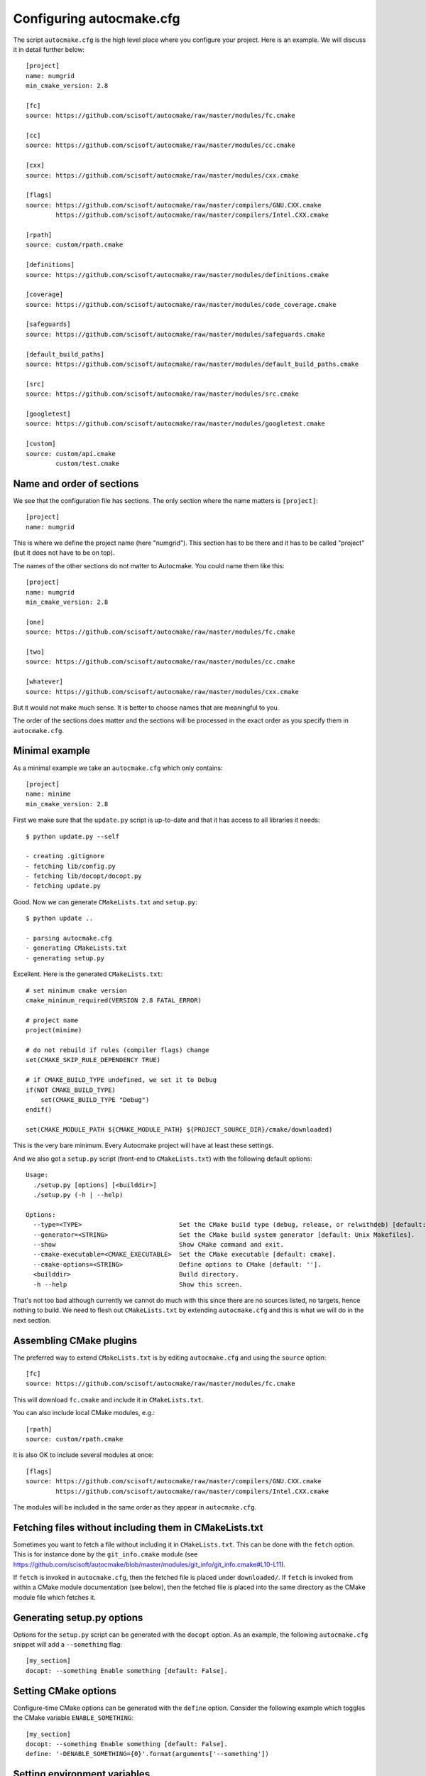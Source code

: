 
.. _autocmake_cfg:

Configuring autocmake.cfg
=========================

The script ``autocmake.cfg`` is the high level place where you configure
your project. Here is an example. We will discuss it in detail further
below::

  [project]
  name: numgrid
  min_cmake_version: 2.8

  [fc]
  source: https://github.com/scisoft/autocmake/raw/master/modules/fc.cmake

  [cc]
  source: https://github.com/scisoft/autocmake/raw/master/modules/cc.cmake

  [cxx]
  source: https://github.com/scisoft/autocmake/raw/master/modules/cxx.cmake

  [flags]
  source: https://github.com/scisoft/autocmake/raw/master/compilers/GNU.CXX.cmake
          https://github.com/scisoft/autocmake/raw/master/compilers/Intel.CXX.cmake

  [rpath]
  source: custom/rpath.cmake

  [definitions]
  source: https://github.com/scisoft/autocmake/raw/master/modules/definitions.cmake

  [coverage]
  source: https://github.com/scisoft/autocmake/raw/master/modules/code_coverage.cmake

  [safeguards]
  source: https://github.com/scisoft/autocmake/raw/master/modules/safeguards.cmake

  [default_build_paths]
  source: https://github.com/scisoft/autocmake/raw/master/modules/default_build_paths.cmake

  [src]
  source: https://github.com/scisoft/autocmake/raw/master/modules/src.cmake

  [googletest]
  source: https://github.com/scisoft/autocmake/raw/master/modules/googletest.cmake

  [custom]
  source: custom/api.cmake
          custom/test.cmake


Name and order of sections
--------------------------

We see that the configuration file has sections.
The only section where the name matters is ``[project]``::

  [project]
  name: numgrid

This is where we define the project name (here "numgrid"). This section has to
be there and it has to be called "project" (but it does not have to be on top).

The names of the other sections do not matter to Autocmake. You could name them like this::

  [project]
  name: numgrid
  min_cmake_version: 2.8

  [one]
  source: https://github.com/scisoft/autocmake/raw/master/modules/fc.cmake

  [two]
  source: https://github.com/scisoft/autocmake/raw/master/modules/cc.cmake

  [whatever]
  source: https://github.com/scisoft/autocmake/raw/master/modules/cxx.cmake

But it would not make much sense. It is better to choose names that are
meaningful to you.

The order of the sections does matter and the sections will be processed in the
exact order as you specify them in ``autocmake.cfg``.


Minimal example
---------------

As a minimal example we take an ``autocmake.cfg`` which only contains::

  [project]
  name: minime
  min_cmake_version: 2.8

First we make sure that the ``update.py`` script is up-to-date and that it has access
to all libraries it needs::

  $ python update.py --self

  - creating .gitignore
  - fetching lib/config.py
  - fetching lib/docopt/docopt.py
  - fetching update.py

Good. Now we can generate ``CMakeLists.txt`` and ``setup.py``::

  $ python update ..

  - parsing autocmake.cfg
  - generating CMakeLists.txt
  - generating setup.py

Excellent. Here is the generated ``CMakeLists.txt``::

  # set minimum cmake version
  cmake_minimum_required(VERSION 2.8 FATAL_ERROR)

  # project name
  project(minime)

  # do not rebuild if rules (compiler flags) change
  set(CMAKE_SKIP_RULE_DEPENDENCY TRUE)

  # if CMAKE_BUILD_TYPE undefined, we set it to Debug
  if(NOT CMAKE_BUILD_TYPE)
      set(CMAKE_BUILD_TYPE "Debug")
  endif()

  set(CMAKE_MODULE_PATH ${CMAKE_MODULE_PATH} ${PROJECT_SOURCE_DIR}/cmake/downloaded)

This is the very bare minimum. Every Autocmake project will have at least these
settings.

And we also got a ``setup.py`` script (front-end to ``CMakeLists.txt``) with
the following default options::

  Usage:
    ./setup.py [options] [<builddir>]
    ./setup.py (-h | --help)

  Options:
    --type=<TYPE>                          Set the CMake build type (debug, release, or relwithdeb) [default: release].
    --generator=<STRING>                   Set the CMake build system generator [default: Unix Makefiles].
    --show                                 Show CMake command and exit.
    --cmake-executable=<CMAKE_EXECUTABLE>  Set the CMake executable [default: cmake].
    --cmake-options=<STRING>               Define options to CMake [default: ''].
    <builddir>                             Build directory.
    -h --help                              Show this screen.

That's not too bad although currently we cannot do much with this since there
are no sources listed, no targets, hence nothing to build. We need to flesh out
``CMakeLists.txt`` by extending ``autocmake.cfg``
and this is what we will do in the next section.


Assembling CMake plugins
------------------------

The preferred way to extend ``CMakeLists.txt`` is by editing ``autocmake.cfg``
and using the ``source`` option::

  [fc]
  source: https://github.com/scisoft/autocmake/raw/master/modules/fc.cmake

This will download ``fc.cmake`` and include it in ``CMakeLists.txt``.

You can also include local CMake modules, e.g.::

  [rpath]
  source: custom/rpath.cmake

It is also OK to include several modules at once::

  [flags]
  source: https://github.com/scisoft/autocmake/raw/master/compilers/GNU.CXX.cmake
          https://github.com/scisoft/autocmake/raw/master/compilers/Intel.CXX.cmake

The modules will be included in the same order as they appear in ``autocmake.cfg``.


Fetching files without including them in CMakeLists.txt
-------------------------------------------------------

Sometimes you want to fetch a file without including it in ``CMakeLists.txt``.
This can be done with the ``fetch`` option.  This is for instance done by the
``git_info.cmake`` module (see
https://github.com/scisoft/autocmake/blob/master/modules/git_info/git_info.cmake#L10-L11).

If ``fetch`` is invoked in ``autocmake.cfg``, then the fetched file is placed
under ``downloaded/``.  If ``fetch`` is invoked from within a CMake module
documentation (see below), then the fetched file is placed into the same
directory as the CMake module file which fetches it.


Generating setup.py options
---------------------------

Options for the ``setup.py`` script can be generated with the ``docopt``
option. As an example, the following ``autocmake.cfg`` snippet will add a
``--something`` flag::

  [my_section]
  docopt: --something Enable something [default: False].


Setting CMake options
---------------------

Configure-time CMake options can be generated with the ``define`` option.
Consider the following example which toggles the CMake variable
``ENABLE_SOMETHING``::

  [my_section]
  docopt: --something Enable something [default: False].
  define: '-DENABLE_SOMETHING={0}'.format(arguments['--something'])


Setting environment variables
-----------------------------

You can export environment variables at configure-time using the ``export``
option. Consider the following example::

  [cc]
  docopt: --cc=<CC> C compiler [default: gcc].
          --extra-cc-flags=<EXTRA_CFLAGS> Extra C compiler flags [default: ''].
  export: 'CC=%s' % arguments['--cc']
  define: '-DEXTRA_CFLAGS="%s"' % arguments['--extra-cc-flags']


Auto-generating configurations from the documentation
-----------------------------------------------------

To avoid a boring re-typing of boilerplate ``autocmake.cfg`` code it is possible
to auto-generate configurations from the documentation. This is the case
for many core modules which come with own options once you have sourced them.

The lines following ``# autocmake.cfg configuration::`` are
understood by the ``update.py`` script to infer ``autocmake.cfg`` code from the
documentation. As an example consider
https://github.com/scisoft/autocmake/blob/master/modules/cc.cmake#L20-L25.
Here, ``update.py`` will infer the configurations for ``docopt``, ``export``,
and ``define``.


Overriding documented configurations
------------------------------------

Configurable documented defaults can be achieved using interpolations.  See for
instance
https://github.com/scisoft/autocmake/blob/master/modules/boost/boost.cmake#L33-L36.
These can be modified within ``autocmake.cfg`` with a dictionary, e.g.:
https://github.com/scisoft/autocmake/blob/master/test/boost_libs/cmake/autocmake.cfg#L9
